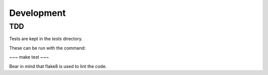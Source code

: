 Development
===========


TDD
---

Tests are kept in the `tests` directory.

These can be run with the command:

~~~
make test
~~~

Bear in mind that flake8 is used to lint the code.